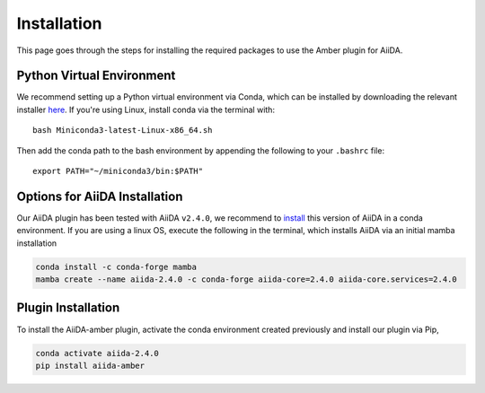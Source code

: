 ============
Installation
============

This page goes through the steps for installing the required packages to use the Amber plugin for AiiDA.

Python Virtual Environment
++++++++++++++++++++++++++

We recommend setting up a Python virtual environment via Conda, which can be installed by downloading the relevant installer `here <https://docs.conda.io/en/latest/miniconda.html>`_.
If you're using Linux, install conda via the terminal with::

    bash Miniconda3-latest-Linux-x86_64.sh

Then add the conda path to the bash environment by appending the following to your ``.bashrc`` file::

    export PATH="~/miniconda3/bin:$PATH"

Options for AiiDA Installation
++++++++++++++++++++++++++++++

Our AiiDA plugin has been tested with AiiDA ``v2.4.0``, we recommend to `install <https://aiida.readthedocs.io/projects/aiida-core/en/v2.4.0/intro/install_conda.html#intro-get-started-conda-install>`_ this version of AiiDA in a conda environment. If you are using a linux OS, execute the following in the terminal, which installs AiiDA via an initial mamba installation

.. code-block:: bash

    conda install -c conda-forge mamba
    mamba create --name aiida-2.4.0 -c conda-forge aiida-core=2.4.0 aiida-core.services=2.4.0

Plugin Installation
+++++++++++++++++++

To install the AiiDA-amber plugin, activate the conda environment created previously and install our plugin via Pip,

.. code-block:: bash

    conda activate aiida-2.4.0
    pip install aiida-amber